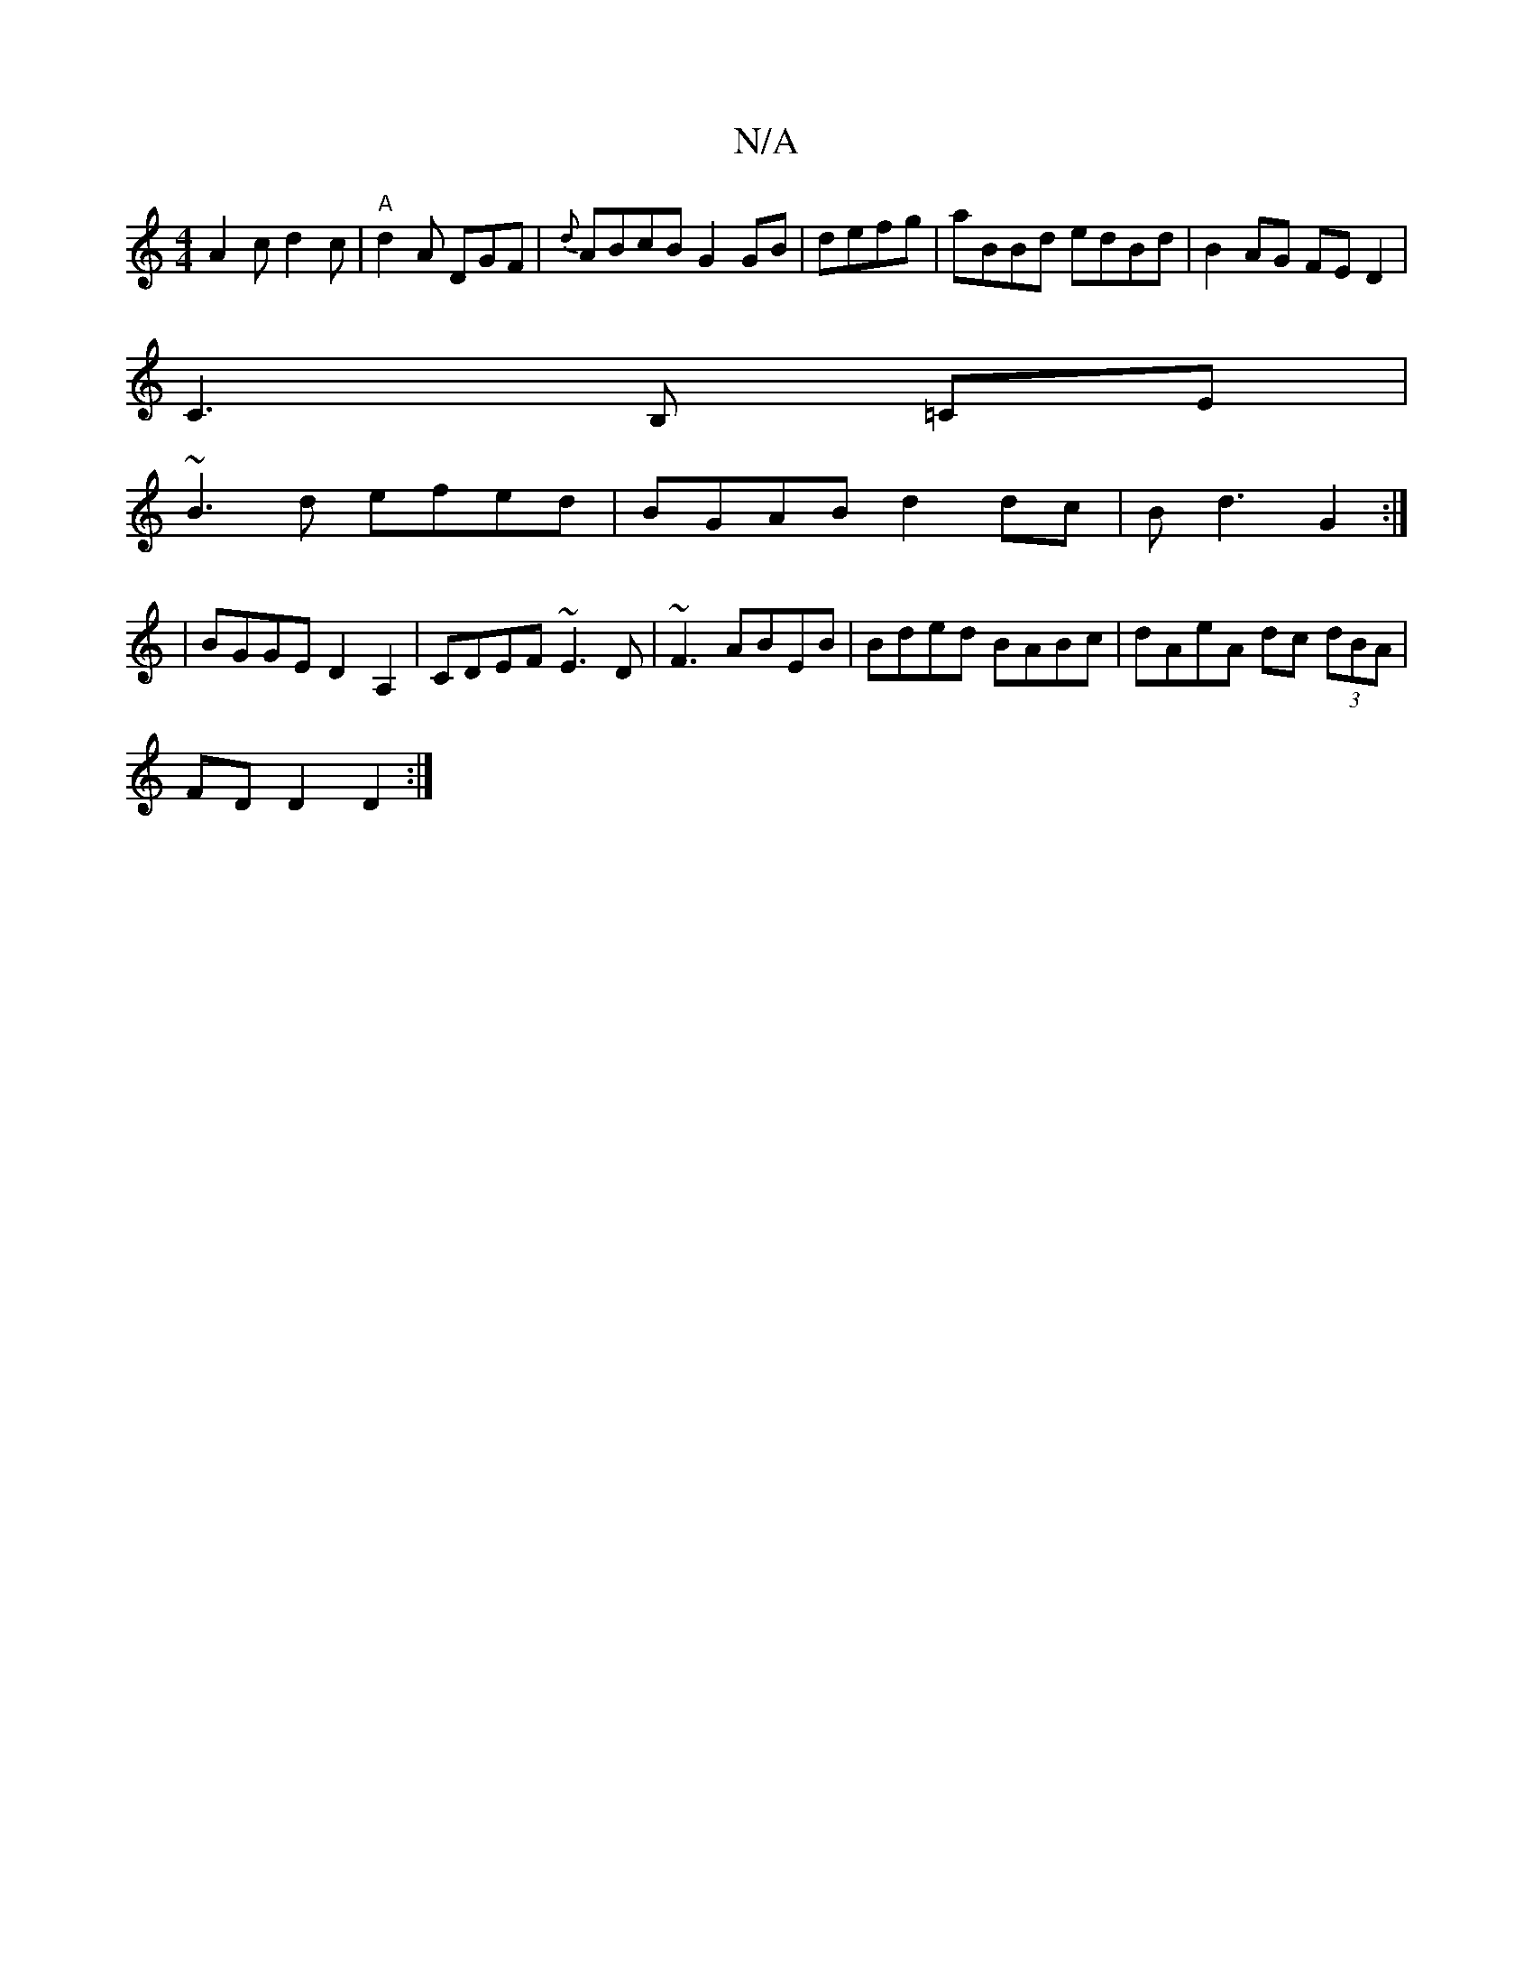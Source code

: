 X:1
T:N/A
M:4/4
R:N/A
K:Cmajor
 A2c d2c | "A"d2A DGF|{d} ABcB G2GB|defg|aBBd edBd|B2 AG FED2 |
C3 B, =CE |
~B3 d efed | BGAB d2 dc | Bd3 G2:|
|:2 | BGGE D2 A,2 | CDEF ~E3D | ~F3 ABEB|Bded BABc|dAeA dc (3dBA|
FDD2 D2:|

|: E/G/ EB/E
